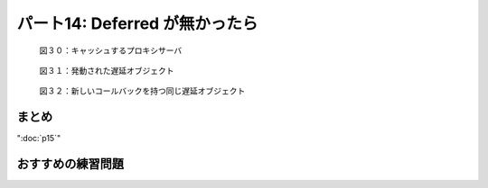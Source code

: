 ===============================
パート14: Deferred が無かったら
===============================

.. _figure30:

.. figure:: images/p14_deferred-13.png

    図３０：キャッシュするプロキシサーバ

.. _figure31:

.. figure:: images/p14_deferred-14.png

    図３１：発動された遅延オブジェクト


.. _figure32:

.. figure:: images/p14_proxy1.png

    図３２：新しいコールバックを持つ同じ遅延オブジェクト

まとめ
------

":doc:`p15`"

おすすめの練習問題
------------------


